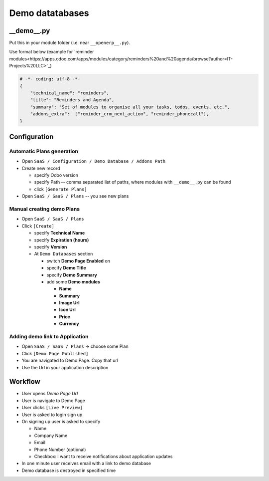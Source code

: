 ==================
 Demo datatabases
==================

__demo__.py
===========

Put this in your module folder (i.e. near ``__openerp__.py``).

Use format below (example for `reminder modules<https://apps.odoo.com/apps/modules/category/reminders%20and%20agenda/browse?author=IT-Projects%20LLC>`_)

.. code-block:: python

    # -*- coding: utf-8 -*-
    {
        "technical_name": "reminders",
        "title": "Reminders and Agenda",
        "summary": "Set of modules to organise all your tasks, todos, events, etc.",
        "addons_extra":  ["reminder_crm_next_action", "reminder_phonecall"],
    }

Configuration
=============

Automatic Plans generation
--------------------------

* Open ``SaaS / Configuration / Demo Database / Addons Path``
* Create new record

  * specify Odoo version
  * specify Path -- comma separated list of paths, where modules with ``__demo__.py`` can be found
  * click ``[Generate Plans]``

* Open  ``SaaS / SaaS / Plans`` -- you see new plans

Manual creating demo Plans
--------------------------

* Open  ``SaaS / SaaS / Plans``
* Click ``[Create]``

  * specify **Technical Name**
  * specify **Expiration (hours)**
  * specify **Version**

  * At ``Demo Databases`` section

    * switch **Demo Page Enabled** on
    * specify **Demo Title**
    * specify **Demo Summary**
    * add some **Demo modules**

      * **Name**
      * **Summary**
      * **Image Url**
      * **Icon Url**
      * **Price**
      * **Currency**

Adding demo link to Application
-------------------------------

* Open  ``SaaS / SaaS / Plans`` -> choose some Plan
* Click ``[Demo Page Published]``
* You are navigated to Demo Page. Copy that url
* Use the Url in your application description

Workflow
========

* User opens *Demo Page Url*
* User is navigate to Demo Page
* User clicks ``[Live Preview]``
* User is asked to login \ sign up
* On signing up user is asked to specify

  * Name
  * Company Name
  * Email
  * Phone Number (optional)
  * Checkbox: I want to receive notifications about application updates

* In one minute user receives email with a link to demo database
* Demo database is destroyed in specified time
